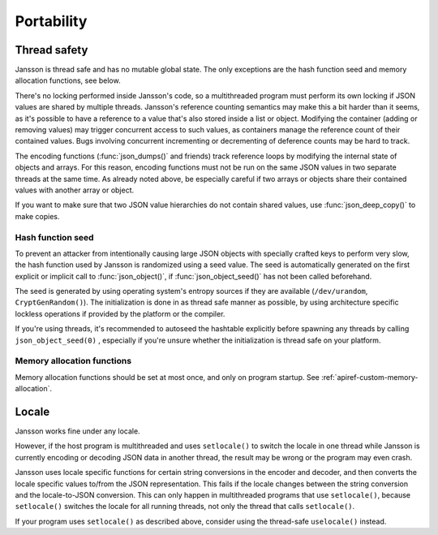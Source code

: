 ***********
Portability
***********

.. _portability-thread-safety:

Thread safety
-------------

Jansson is thread safe and has no mutable global state. The only
exceptions are the hash function seed and memory allocation functions,
see below.

There's no locking performed inside Jansson's code, so a multithreaded
program must perform its own locking if JSON values are shared by
multiple threads. Jansson's reference counting semantics may make this
a bit harder than it seems, as it's possible to have a reference to a
value that's also stored inside a list or object. Modifying the
container (adding or removing values) may trigger concurrent access to
such values, as containers manage the reference count of their
contained values. Bugs involving concurrent incrementing or
decrementing of deference counts may be hard to track.

The encoding functions (:func:`json_dumps()` and friends) track
reference loops by modifying the internal state of objects and arrays.
For this reason, encoding functions must not be run on the same JSON
values in two separate threads at the same time. As already noted
above, be especially careful if two arrays or objects share their
contained values with another array or object.

If you want to make sure that two JSON value hierarchies do not
contain shared values, use :func:`json_deep_copy()` to make copies.


Hash function seed
==================

To prevent an attacker from intentionally causing large JSON objects
with specially crafted keys to perform very slow, the hash function
used by Jansson is randomized using a seed value. The seed is
automatically generated on the first explicit or implicit call to
:func:`json_object()`, if :func:`json_object_seed()` has not been
called beforehand.

The seed is generated by using operating system's entropy sources if
they are available (``/dev/urandom``, ``CryptGenRandom()``). The
initialization is done in as thread safe manner as possible, by using
architecture specific lockless operations if provided by the platform
or the compiler.

If you're using threads, it's recommended to autoseed the hashtable
explicitly before spawning any threads by calling
``json_object_seed(0)`` , especially if you're unsure whether the
initialization is thread safe on your platform.


Memory allocation functions
===========================

Memory allocation functions should be set at most once, and only on
program startup. See :ref:`apiref-custom-memory-allocation`.


Locale
------

Jansson works fine under any locale.

However, if the host program is multithreaded and uses ``setlocale()``
to switch the locale in one thread while Jansson is currently encoding
or decoding JSON data in another thread, the result may be wrong or
the program may even crash.

Jansson uses locale specific functions for certain string conversions
in the encoder and decoder, and then converts the locale specific
values to/from the JSON representation. This fails if the locale
changes between the string conversion and the locale-to-JSON
conversion. This can only happen in multithreaded programs that use
``setlocale()``, because ``setlocale()`` switches the locale for all
running threads, not only the thread that calls ``setlocale()``.

If your program uses ``setlocale()`` as described above, consider
using the thread-safe ``uselocale()`` instead.
